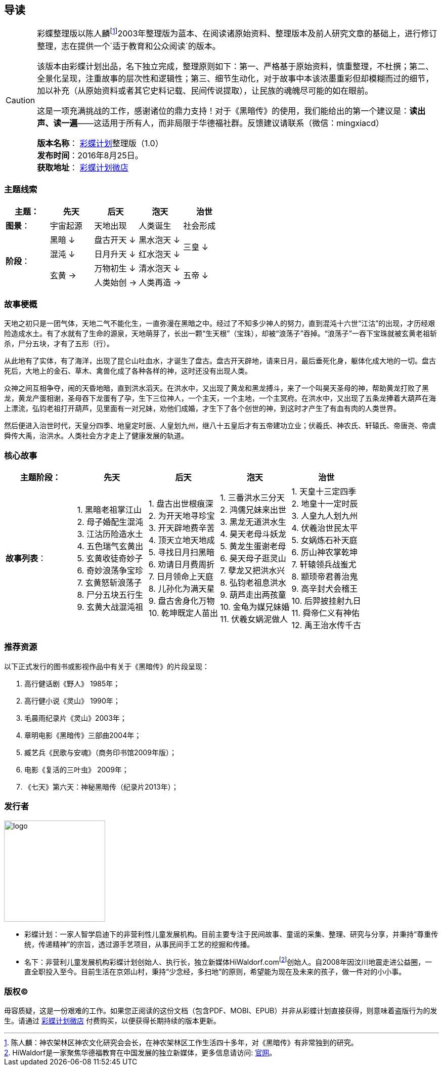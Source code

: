 [[guidance-section, guidance]]
== 导读

[CAUTION]
====
彩蝶整理版以陈人麟footnote:[陈人麟：神农架林区神农文化研究会会长，在神农架林区工作生活四十多年，对《黑暗传》有非常独到的研究。]2003年整理版为蓝本、在阅读诸原始资料、整理版本及前人研究文章的基础上，进行修订整理，志在提供一个`适于教育和公众阅读`的版本。

该版本由彩蝶计划出品，名下独立完成，整理原则如下：第一、严格基于原始资料，慎重整理，不杜撰；第二、全景化呈现，注重故事的层次性和逻辑性；第三、细节生动化，对于故事中本该浓墨重彩但却模糊而过的细节，加以补充（从原始资料或者其它史料记载、民间传说提取），让民族的魂魄尽可能的如在眼前。

这是一项充满挑战的工作，感谢诸位的鼎力支持！对于《黑暗传》的使用，我们能给出的第一个建议是：*读出声、读一遍*——这适用于所有人，而非局限于华德福社群。反馈建议请联系（微信：mingxiacd）

**版本名称**： http://caidie.org[彩蝶计划]整理版（1.0） +
**发布时间**：2016年8月25日。 +
**获取地址**： http://weidian.com/item.html?itemID=1925017130[彩蝶计划微店]
====

### 主题线索

[cols="5*^.^2",width="100%",options="header"]
|====================
|主题：| 先天 | 后天 | 泡天 |  治世
| **图景**：| 宇宙起源 | 天地出现 | 人类诞生 | 社会形成
.4+| **阶段**：|黑暗 ↓ | 盘古开天 ↓| 黑水泡天 ↓ .2+| 三皇 ↓
|混沌 ↓ | 日月升天 ↓ | 红水泡天 ↓
.2+|玄黄 → | 万物初生 ↓ | 清水泡天 ↓ .2+| 五帝 ↓
| 人类始创 → | 人类再造 → |
|====================

### 故事梗概

天地之初只是一团气体，天地二气不能化生，一直弥漫在黑暗之中。经过了不知多少神人的努力，直到混沌十六世“江沽”的出现，才历经艰险造成水土。有了水就有了生命的源泉，天地萌芽了，长出一颗“生天根”（宝珠），却被“浪荡子”吞掉。“浪荡子”一吞下宝珠就被玄黄老祖斩杀，尸分五块，才有了五形（行）。

从此地有了实体，有了海洋，出现了昆仑山吐血水，才诞生了盘古。盘古开天辟地，请来日月，最后垂死化身，躯体化成大地的一切。盘古死后，大地上的金石、草木、禽兽化成了各种各样的神，这时还没有出现人类。

众神之间互相争夺，闹的天昏地暗，直到洪水滔天。在洪水中，又出现了黄龙和黑龙搏斗，来了一个叫昊天圣母的神，帮助黄龙打败了黑龙，黄龙产蛋相谢，圣母吞下龙蛋有了孕，生下三位神人，一个主天，一个主地，一个主冥府。在洪水中，又出现了五条龙捧着大葫芦在海上漂流，弘钧老祖打开葫芦，见里面有一对兄妹，劝他们成婚，才生下了各个创世的神，到这时才产生了有血有肉的人类世界。

然后便进入治世时代，天皇分四季、地皇定时辰、人皇划九州，继八十五皇后才有五帝建功立业；伏羲氏、神农氏、轩辕氏、帝唐尧、帝虞舜传大禹，治洪水。人类社会方才走上了健康发展的轨道。

### 核心故事

[cols="5*^.^2",width="100%",options="header"]
|====================
| 主题阶段：| 先天 | 后天 | 泡天 |  治世
| **故事列表**：|
1. 黑暗老祖掌江山 +
2. 母子婚配生混沌 +
3. 江沽历险造水土 +
4. 五色瑞气玄黄出 +
5. 玄黄收徒奇妙子 +
6. 奇妙浪荡争宝珍 +
7. 玄黄怒斩浪荡子 +
8. 尸分五块五行生 +
9. 玄黄大战混沌祖 |
1. 盘古出世根痕深 +
2. 为开天地寻珍宝 +
3. 开天辟地费辛苦 +
4. 顶天立地天地成 +
5. 寻找日月扫黑暗 +
6. 劝请日月费周折 +
7. 日月领命上天庭 +
8. 儿孙化为满天星 +
9. 盘古舍身化万物 +
10. 乾坤既定人苗出 |
1. 三番洪水三分天 +
2. 鸿儒兄妹来出世 +
3. 黑龙无道洪水生 +
4. 昊天老母斗妖龙 +
5. 黄龙生蛋谢老母 +
6. 昊天母子逛灵山 +
7. 孽龙又把洪水兴 +
8. 弘钧老祖息洪水 +
9. 葫芦走出两孩童 +
10. 金龟为媒兄妹婚 +
11. 伏羲女娲泥做人 |
1. 天皇十三定四季 +
2. 地皇十一定时辰 +
3. 人皇九人划九州 +
4. 伏羲治世民太平 +
5. 女娲炼石补天庭 +
6. 厉山神农掌乾坤 +
7. 轩辕领兵战蚩尤 +
8. 颛顼帝君善治鬼 +
9. 高辛封犬会稽王 +
10. 后羿披挂射九日 +
11. 舜帝仁义有神佑 +
12. 禹王治水传千古 |
|====================

### 推荐资源

以下正式发行的图书或影视作品中有关于《黑暗传》的片段呈现：

1. 高行健话剧《野人》 1985年；
2. 高行健小说《灵山》 1990年；
3. 毛晨雨纪录片《灵山》2003年；
4. 章明电影《黑暗传》三部曲2004年；
5. 臧艺兵《民歌与安魂》（商务印书馆2009年版）；
6. 电影《复活的三叶虫》 2009年；
7. 《七天》第六天：神秘黑暗传（纪录片2013年）；

### 发行者

====
image::images/logo.png[caption="",width=200px,align="center"]

* `彩蝶计划`：一家人智学启迪下的非营利性儿童发展机构。目前主要专注于民间故事、童谣的采集、整理、研究与分享，并秉持“尊重传统，传递精神”的宗旨，透过源手艺项目，从事民间手工艺的挖掘和传播。

* `名下`：非营利儿童发展机构彩蝶计划创始人、执行长，独立新媒体HiWaldorf.comfootnote:[HiWaldorf是一家聚焦华德福教育在中国发展的独立新媒体，更多信息请访问: http://hiwaldorf.com[官网]。]创始人。自2008年因汶川地震走进公益圈，一直全职投入至今。目前生活在京郊山村，秉持“少念经，多扫地”的原则，希望能为现在及未来的孩子，做一件对的小小事。
====

### 版权(C)

毋容质疑，这是一份艰难的工作。如果您正阅读的这份文档（包含PDF、MOBI、EPUB）并非从彩蝶计划直接获得，则意味着盗版行为的发生。请通过 http://weidian.com/item.html?itemID=1925017130[彩蝶计划微店] 付费购买，以便获得长期持续的版本更新。
